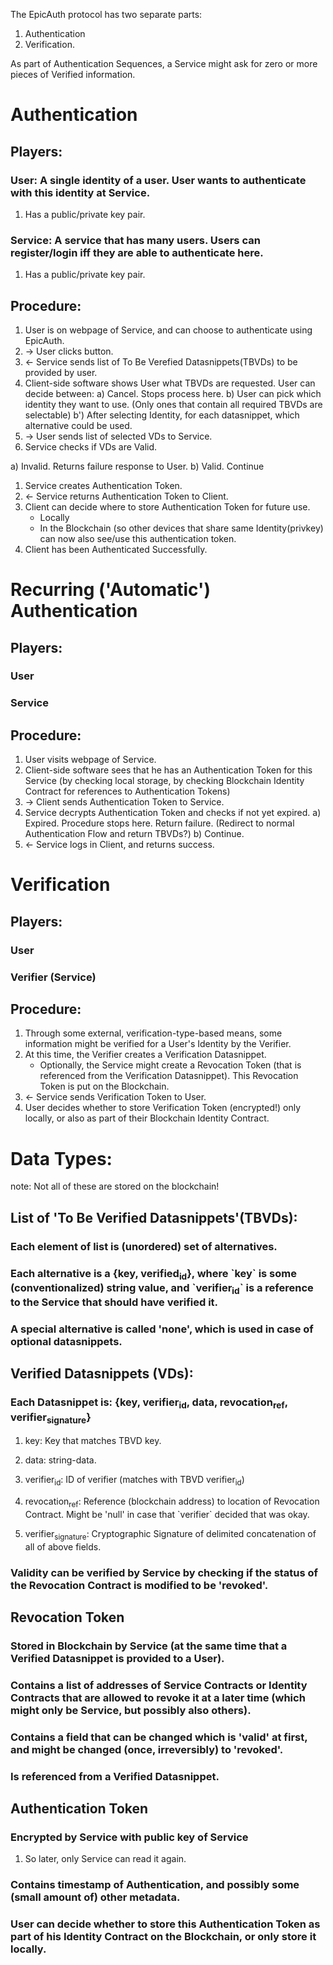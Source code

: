 The EpicAuth protocol has two separate parts:

1) Authentication
2) Verification.

As part of Authentication Sequences, a Service might ask for zero or more pieces of Verified information.


* Authentication
** Players:
*** User: A single identity of a user. User wants to authenticate with this identity at Service.
**** Has a public/private key pair.
*** Service: A service that has many users. Users can register/login iff they are able to authenticate here.
**** Has a public/private key pair.
** Procedure:
  1) User is on webpage of Service, and can choose to authenticate using EpicAuth.
  2) -> User clicks button.
  3) <- Service sends list of To Be Verefied Datasnippets(TBVDs) to be provided by user.
  4) Client-side software shows User what TBVDs are requested. User can decide between:
    a) Cancel. Stops process here.
    b) User can pick which identity they want to use. (Only ones that contain all required TBVDs are selectable)
      b') After selecting Identity, for each datasnippet, which alternative could be used.
  5) -> User sends list of selected VDs to Service.
  6) Service checks if VDs are Valid.
  a) Invalid. Returns failure response to User.
  b) Valid. Continue
  7) Service creates Authentication Token.
  8) <- Service returns Authentication Token to Client.
  9) Client can decide where to store Authentication Token for future use.
    - Locally
    - In the Blockchain (so other devices that share same Identity(privkey) can now also see/use this authentication token.
  10) Client has been Authenticated Successfully.

* Recurring ('Automatic') Authentication
** Players:
*** User
*** Service
** Procedure:
  1) User visits webpage of Service.
  2) Client-side software sees that he has an Authentication Token for this Service (by checking local storage, by checking Blockchain Identity Contract for references to Authentication Tokens)
  3) -> Client sends Authentication Token to Service.
  4) Service decrypts Authentication Token and checks if not yet expired.
    a) Expired. Procedure stops here. Return failure. (Redirect to normal Authentication Flow and return TBVDs?)
    b) Continue.
  5) <- Service logs in Client, and returns success.

* Verification
** Players:
*** User
*** Verifier (Service)
** Procedure:
  1) Through some external, verification-type-based means, some information might be verified for a User's Identity by the Verifier.
  2) At this time, the Verifier creates a Verification Datasnippet.
    - Optionally, the Service might create a Revocation Token (that is referenced from the Verification Datasnippet). This Revocation Token is put on the Blockchain.
  3) <- Service sends Verification Token to User.
  4) User decides whether to store Verification Token (encrypted!) only locally, or also as part of their Blockchain Identity Contract.

* Data Types:
 note: Not all of these are stored on the blockchain!
** List of 'To Be Verified Datasnippets'(TBVDs):
*** Each element of list is (unordered) set of alternatives.
*** Each alternative is a {key, verified_id}, where `key` is some (conventionalized) string value, and `verifier_id` is a reference to the Service that should have verified it.
*** A special alternative is called 'none', which is used in case of optional datasnippets.
** Verified Datasnippets (VDs):
*** Each Datasnippet is: {key, verifier_id, data, revocation_ref, verifier_signature}
**** key: Key that matches TBVD key.
**** data: string-data.
**** verifier_id: ID of verifier (matches with TBVD verifier_id)
**** revocation_ref: Reference (blockchain address) to location of Revocation Contract. Might be 'null' in case that `verifier` decided that was okay.
**** verifier_signature: Cryptographic Signature of delimited concatenation of all of above fields.
*** Validity can be verified by Service by checking if the status of the Revocation Contract is modified to be 'revoked'.
** Revocation Token
*** Stored in Blockchain by Service (at the same time that a Verified Datasnippet is provided to a User).
*** Contains a list of addresses of Service Contracts or Identity Contracts that are allowed to revoke it at a later time (which might only be Service, but possibly also others).
*** Contains a field that can be changed which is 'valid' at first, and might be changed (once, irreversibly) to 'revoked'.
*** Is referenced from a Verified Datasnippet.
** Authentication Token
*** Encrypted by Service with public key of Service
**** So later, only Service can read it again.
*** Contains timestamp of Authentication, and possibly some (small amount of) other metadata.
*** User can decide whether to store this Authentication Token as part of his Identity Contract on the Blockchain, or only store it locally.

